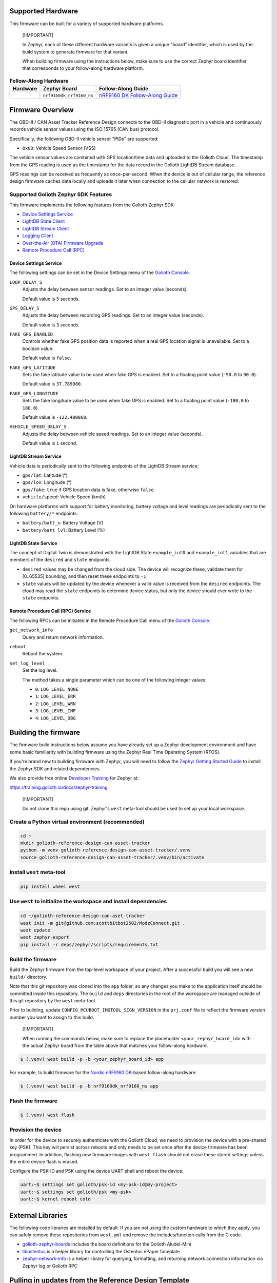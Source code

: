 Supported Hardware
******************

This firmware can be built for a variety of supported hardware platforms.

.. pull-quote::
   [!IMPORTANT]

   In Zephyr, each of these different hardware variants is given a unique
   "board" identifier, which is used by the build system to generate firmware
   for that variant.

   When building firmware using the instructions below, make sure to use the
   correct Zephyr board identifier that corresponds to your follow-along
   hardware platform.

.. list-table:: **Follow-Along Hardware**
   :header-rows: 1

   * - Hardware
     - Zephyr Board
     - Follow-Along Guide

   * - .. image:: images/can_asset_tracker_fah_nrf9160_dk.jpg
          :width: 240
     - ``nrf9160dk_nrf9160_ns``
     - `nRF9160 DK Follow-Along Guide`_


Firmware Overview
*****************

The OBD-II / CAN Asset Tracker Reference Design connects to the OBD-II
diagnostic port in a vehicle and continuously records vehicle sensor values
using the ISO 15765 (CAN bus) protocol.

Specifically, the following OBD-II vehicle sensor "PIDs" are supported:

* ``0x0D``: Vehicle Speed Sensor (VSS)

The vehicle sensor values are combined with GPS location/time data and uploaded
to the Golioth Cloud. The timestamp from the GPS reading is used as the
timestamp for the data record in the Golioth LightDB Stream database.

GPS readings can be received as frequently as once-per-second. When the device
is out of cellular range, the reference design firmware caches data locally and
uploads it later when connection to the cellular network is restored.

Supported Golioth Zephyr SDK Features
=====================================

This firmware implements the following features from the Golioth Zephyr SDK:

- `Device Settings Service <https://docs.golioth.io/firmware/zephyr-device-sdk/device-settings-service>`_
- `LightDB State Client <https://docs.golioth.io/firmware/zephyr-device-sdk/light-db/>`_
- `LightDB Stream Client <https://docs.golioth.io/firmware/zephyr-device-sdk/light-db-stream/>`_
- `Logging Client <https://docs.golioth.io/firmware/zephyr-device-sdk/logging/>`_
- `Over-the-Air (OTA) Firmware Upgrade <https://docs.golioth.io/firmware/device-sdk/firmware-upgrade>`_
- `Remote Procedure Call (RPC) <https://docs.golioth.io/firmware/zephyr-device-sdk/remote-procedure-call>`_

Device Settings Service
-----------------------

The following settings can be set in the Device Settings menu of the `Golioth
Console`_.

``LOOP_DELAY_S``
   Adjusts the delay between sensor readings. Set to an integer value (seconds).

   Default value is ``5`` seconds.

``GPS_DELAY_S``
   Adjusts the delay between recording GPS readings. Set to an integer value
   (seconds).

   Default value is ``3`` seconds.

``FAKE_GPS_ENABLED``
   Controls whether fake GPS position data is reported when a real GPS location
   signal is unavailable. Set to a boolean value.

   Default value is ``false``.

``FAKE_GPS_LATITUDE``
   Sets the fake latitude value to be used when fake GPS is enabled. Set to a
   floating point value (``-90.0`` to ``90.0``).

   Default value is ``37.789980``.

``FAKE_GPS_LONGITUDE``
   Sets the fake longitude value to be used when fake GPS is enabled. Set to a
   floating point value (``-180.0`` to ``180.0``).

   Default value is ``-122.400860``.

``VEHICLE_SPEED_DELAY_S``
   Adjusts the delay between vehicle speed readings. Set to an integer value
   (seconds).

   Default value is ``1`` second.

LightDB Stream Service
----------------------

Vehicle data is periodically sent to the following endpoints of the LightDB
Stream service:

* ``gps/lat``: Latitude (°)
* ``gps/lon``: Longitude (°)
* ``gps/fake``: ``true`` if GPS location data is fake, otherwise ``false``
* ``vehicle/speed``: Vehicle Speed (km/h)

On hardware platforms with support for battery monitoring, battery voltage and
level readings are periodically sent to the following ``battery/*`` endpoints:

* ``battery/batt_v``: Battery Voltage (V)
* ``battery/batt_lvl``: Battery Level (%)

LightDB State Service
---------------------

The concept of Digital Twin is demonstrated with the LightDB State
``example_int0`` and ``example_int1`` variables that are members of the
``desired`` and ``state`` endpoints.

* ``desired`` values may be changed from the cloud side. The device will
  recognize these, validate them for [0..65535] bounding, and then reset these
  endpoints to ``-1``

* ``state`` values will be updated by the device whenever a valid value is
  received from the ``desired`` endpoints. The cloud may read the ``state``
  endpoints to determine device status, but only the device should ever write to
  the ``state`` endpoints.

Remote Procedure Call (RPC) Service
-----------------------------------

The following RPCs can be initiated in the Remote Procedure Call menu of the
`Golioth Console`_.

``get_network_info``
   Query and return network information.

``reboot``
   Reboot the system.

``set_log_level``
   Set the log level.

   The method takes a single parameter which can be one of the following integer
   values:

   * ``0``: ``LOG_LEVEL_NONE``
   * ``1``: ``LOG_LEVEL_ERR``
   * ``2``: ``LOG_LEVEL_WRN``
   * ``3``: ``LOG_LEVEL_INF``
   * ``4``: ``LOG_LEVEL_DBG``

Building the firmware
*********************

The firmware build instructions below assume you have already set up a Zephyr
development environment and have some basic familiarity with building firmware
using the Zephyr Real Time Operating System (RTOS).

If you're brand new to building firmware with Zephyr, you will need to follow
the `Zephyr Getting Started Guide`_ to install the Zephyr SDK and related
dependencies.

We also provide free online `Developer Training`_ for Zephyr at:

https://training.golioth.io/docs/zephyr-training

.. pull-quote::
   [!IMPORTANT]

   Do not clone this repo using git. Zephyr's ``west`` meta-tool should be used
   to set up your local workspace.

Create a Python virtual environment (recommended)
=================================================

.. code-block:: shell

   cd ~
   mkdir golioth-reference-design-can-asset-tracker
   python -m venv golioth-reference-design-can-asset-tracker/.venv
   source golioth-reference-design-can-asset-tracker/.venv/bin/activate

Install ``west`` meta-tool
==========================

.. code-block:: shell

   pip install wheel west

Use ``west`` to initialize the workspace and install dependencies
=================================================================

.. code-block:: shell

   cd ~/golioth-reference-design-can-aset-tracker
   west init -m git@github.com:scottbitbot2502/ModzConnect.git .
   west update
   west zephyr-export
   pip install -r deps/zephyr/scripts/requirements.txt

Build the firmware
==================

Build the Zephyr firmware from the top-level workspace of your project. After a
successful build you will see a new ``build/`` directory.

Note that this git repository was cloned into the ``app`` folder, so any changes
you make to the application itself should be committed inside this repository.
The ``build`` and ``deps`` directories in the root of the workspace are managed
outside of this git repository by the ``west`` meta-tool.

Prior to building, update ``CONFIG_MCUBOOT_IMGTOOL_SIGN_VERSION`` in the
``prj.conf`` file to reflect the firmware version number you want to assign to
this build.

.. pull-quote::
   [!IMPORTANT]

   When running the commands below, make sure to replace the placeholder
   ``<your_zephyr_board_id>`` with the actual Zephyr board from the table above
   that matches your follow-along hardware.

.. code-block:: text

   $ (.venv) west build -p -b <your_zephyr_board_id> app

For example, to build firmware for the `Nordic nRF9160 DK`_-based follow-along
hardware:

.. code-block:: text

   $ (.venv) west build -p -b nrf9160dk_nrf9160_ns app

Flash the firmware
==================

.. code-block:: text

   $ (.venv) west flash

Provision the device
====================

In order for the device to securely authenticate with the Golioth Cloud, we need
to provision the device with a pre-shared key (PSK). This key will persist
across reboots and only needs to be set once after the device firmware has been
programmed. In addition, flashing new firmware images with ``west flash`` should
not erase these stored settings unless the entire device flash is erased.

Configure the PSK-ID and PSK using the device UART shell and reboot the device:

.. code-block:: text

   uart:~$ settings set golioth/psk-id <my-psk-id@my-project>
   uart:~$ settings set golioth/psk <my-psk>
   uart:~$ kernel reboot cold

External Libraries
******************

The following code libraries are installed by default. If you are not using the
custom hardware to which they apply, you can safely remove these repositories
from ``west.yml`` and remove the includes/function calls from the C code.

* `golioth-zephyr-boards`_ includes the board definitions for the Golioth
  Aludel-Mini
* `libostentus`_ is a helper library for controlling the Ostentus ePaper
  faceplate
* `zephyr-network-info`_ is a helper library for querying, formatting, and
  returning network connection information via Zephyr log or Golioth RPC

Pulling in updates from the Reference Design Template
*****************************************************

This reference design was forked from the `Reference Design Template`_ repo. We
recommend the following workflow to pull in future changes:

* Setup

  * Create a ``template`` remote based on the Reference Design Template
    repository

* Merge in template changes

  * Fetch template changes and tags
  * Merge template release tag into your ``main`` (or other branch)
  * Resolve merge conflicts (if any) and commit to your repository

.. code-block:: shell

   # Setup
   git remote add template https://github.com/golioth/reference-design-template.git
   git fetch template --tags

   # Merge in template changes
   git fetch template --tags
   git checkout your_local_branch
   git merge template_v1.0.0

   # Resolve merge conflicts if necessary
   git add resolved_files
   git commit

.. _Golioth Console: https://console.golioth.io
.. _Nordic nRF9160 DK: https://www.nordicsemi.com/Products/Development-hardware/nrf9160-dk
.. _golioth-zephyr-boards: https://github.com/golioth/golioth-zephyr-boards
.. _libostentus: https://github.com/golioth/libostentus
.. _zephyr-network-info: https://github.com/golioth/zephyr-network-info
.. _Reference Design Template: https://github.com/golioth/reference-design-template
.. _OBD-II / CAN Asset Tracker Project Page: https://projects.golioth.io/reference-designs/can-asset-tracker/
.. _nRF9160 DK Follow-Along Guide: https://projects.golioth.io/reference-designs/can-asset-tracker/guide-nrf9160-dk
.. _releases: https://github.com/golioth/reference-design-can-asset-tracker/releases
.. _Zephyr Getting Started Guide: https://docs.zephyrproject.org/latest/develop/getting_started/
.. _Developer Training: https://training.golioth.io
.. _SemVer: https://semver.org
.. _MikroE Arduino UNO click shield: https://www.mikroe.com/arduino-uno-click-shield
.. _MikroE CAN SPI Click 3.3V: https://www.mikroe.com/can-spi-33v-click
.. _MikroE GNSS 7 Click: https://www.mikroe.com/gnss-7-click
